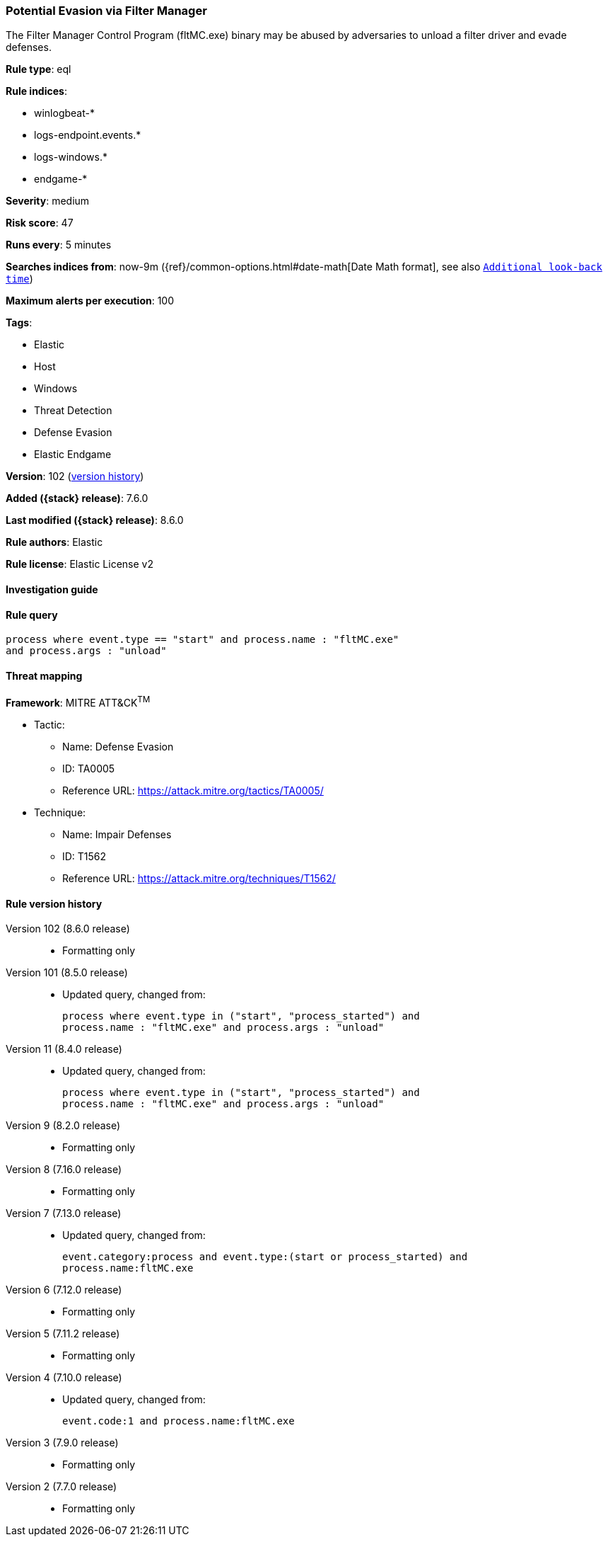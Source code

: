 [[potential-evasion-via-filter-manager]]
=== Potential Evasion via Filter Manager

The Filter Manager Control Program (fltMC.exe) binary may be abused by adversaries to unload a filter driver and evade defenses.

*Rule type*: eql

*Rule indices*:

* winlogbeat-*
* logs-endpoint.events.*
* logs-windows.*
* endgame-*

*Severity*: medium

*Risk score*: 47

*Runs every*: 5 minutes

*Searches indices from*: now-9m ({ref}/common-options.html#date-math[Date Math format], see also <<rule-schedule, `Additional look-back time`>>)

*Maximum alerts per execution*: 100

*Tags*:

* Elastic
* Host
* Windows
* Threat Detection
* Defense Evasion
* Elastic Endgame

*Version*: 102 (<<potential-evasion-via-filter-manager-history, version history>>)

*Added ({stack} release)*: 7.6.0

*Last modified ({stack} release)*: 8.6.0

*Rule authors*: Elastic

*Rule license*: Elastic License v2

==== Investigation guide


[source,markdown]
----------------------------------

----------------------------------


==== Rule query


[source,js]
----------------------------------
process where event.type == "start" and process.name : "fltMC.exe"
and process.args : "unload"
----------------------------------

==== Threat mapping

*Framework*: MITRE ATT&CK^TM^

* Tactic:
** Name: Defense Evasion
** ID: TA0005
** Reference URL: https://attack.mitre.org/tactics/TA0005/
* Technique:
** Name: Impair Defenses
** ID: T1562
** Reference URL: https://attack.mitre.org/techniques/T1562/

[[potential-evasion-via-filter-manager-history]]
==== Rule version history

Version 102 (8.6.0 release)::
* Formatting only

Version 101 (8.5.0 release)::
* Updated query, changed from:
+
[source, js]
----------------------------------
process where event.type in ("start", "process_started") and
process.name : "fltMC.exe" and process.args : "unload"
----------------------------------

Version 11 (8.4.0 release)::
* Updated query, changed from:
+
[source, js]
----------------------------------
process where event.type in ("start", "process_started") and
process.name : "fltMC.exe" and process.args : "unload"
----------------------------------

Version 9 (8.2.0 release)::
* Formatting only

Version 8 (7.16.0 release)::
* Formatting only

Version 7 (7.13.0 release)::
* Updated query, changed from:
+
[source, js]
----------------------------------
event.category:process and event.type:(start or process_started) and
process.name:fltMC.exe
----------------------------------

Version 6 (7.12.0 release)::
* Formatting only

Version 5 (7.11.2 release)::
* Formatting only

Version 4 (7.10.0 release)::
* Updated query, changed from:
+
[source, js]
----------------------------------
event.code:1 and process.name:fltMC.exe
----------------------------------

Version 3 (7.9.0 release)::
* Formatting only

Version 2 (7.7.0 release)::
* Formatting only

